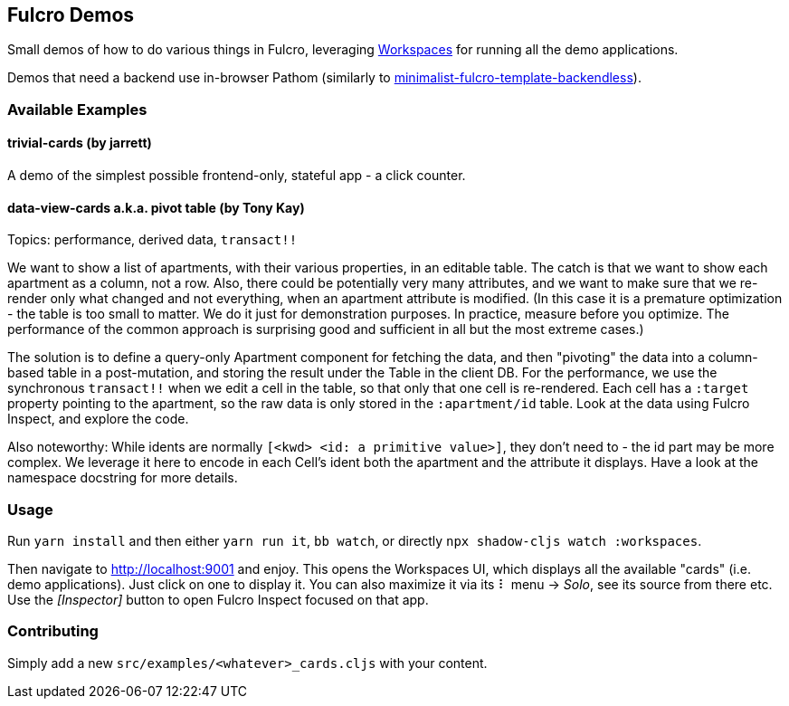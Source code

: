 == Fulcro Demos
ifdef::env-github[]
:tip-caption: :bulb:
:note-caption: :information_source:
:important-caption: :heavy_exclamation_mark:
:caution-caption: :fire:
:warning-caption: :warning:
endif::[]

Small demos of how to do various things in Fulcro, leveraging https://github.com/awkay/workspaces[Workspaces] for running all the demo applications.

Demos that need a backend use in-browser Pathom (similarly to https://github.com/holyjak/minimalist-fulcro-template-backendless[minimalist-fulcro-template-backendless]).

=== Available Examples

==== trivial-cards (by jarrett)

A demo of the simplest possible frontend-only, stateful app - a click counter.

==== data-view-cards a.k.a. pivot table (by Tony Kay)

Topics: performance, derived data, `transact!!`

We want to show a list of apartments, with their various properties, in an editable table. The catch is that we want to show each apartment as a column, not a row. Also, there could be potentially very many attributes, and we want to make sure that we re-render only what changed and not everything, when an apartment attribute is modified. (In this case it is a premature optimization - the table is too small to matter. We do it just for demonstration purposes. In practice, measure before you optimize. The performance of the common approach is surprising good and sufficient in all but the most extreme cases.)

The solution is to define a query-only Apartment component for fetching the data, and then "pivoting" the data into a column-based table in a post-mutation, and storing the result under the Table in the client DB. For the performance, we use the synchronous `transact!!` when we edit a cell in the table, so that only that one cell is re-rendered. Each cell has a `:target` property pointing to the apartment, so the raw data is only stored in the `:apartment/id` table. Look at the data using Fulcro Inspect, and explore the code. 

Also noteworthy: While idents are normally `[<kwd> <id: a primitive value>]`, they don't need to - the id part may be more complex. We leverage it here to encode in each Cell's ident both the apartment and the attribute it displays. Have a look at the namespace docstring for more details.

=== Usage

Run `yarn install` and then either `yarn run it`, `bb watch`, or directly `npx shadow-cljs watch :workspaces`.

Then navigate to http://localhost:9001 and enjoy. This opens the Workspaces UI, which displays all the available "cards" (i.e. demo applications). Just click on one to display it. You can also maximize it via its ⠇ menu -> _Solo_, see its source from there etc. Use the _[Inspector]_ button to open Fulcro Inspect focused on that app.

=== Contributing

Simply add a new `src/examples/<whatever>_cards.cljs` with your content.